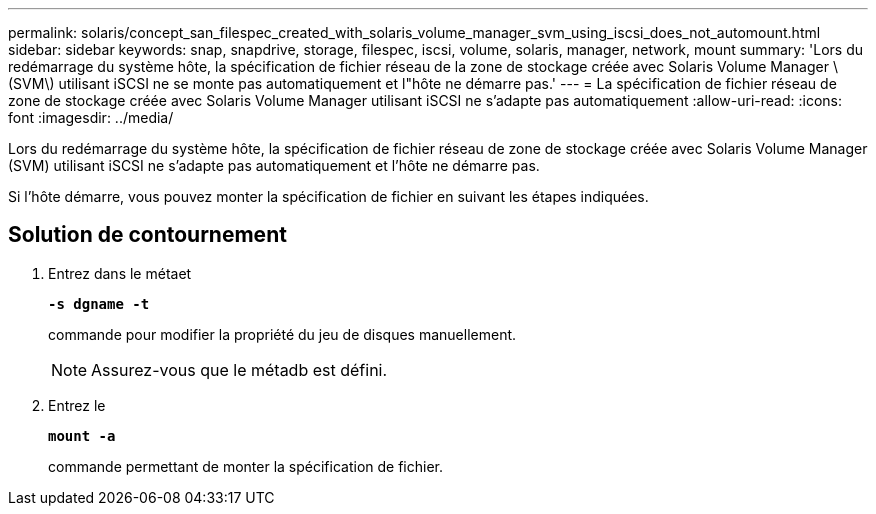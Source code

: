 ---
permalink: solaris/concept_san_filespec_created_with_solaris_volume_manager_svm_using_iscsi_does_not_automount.html 
sidebar: sidebar 
keywords: snap, snapdrive, storage, filespec, iscsi, volume, solaris, manager, network, mount 
summary: 'Lors du redémarrage du système hôte, la spécification de fichier réseau de la zone de stockage créée avec Solaris Volume Manager \(SVM\) utilisant iSCSI ne se monte pas automatiquement et l"hôte ne démarre pas.' 
---
= La spécification de fichier réseau de zone de stockage créée avec Solaris Volume Manager utilisant iSCSI ne s'adapte pas automatiquement
:allow-uri-read: 
:icons: font
:imagesdir: ../media/


[role="lead"]
Lors du redémarrage du système hôte, la spécification de fichier réseau de zone de stockage créée avec Solaris Volume Manager (SVM) utilisant iSCSI ne s'adapte pas automatiquement et l'hôte ne démarre pas.

Si l'hôte démarre, vous pouvez monter la spécification de fichier en suivant les étapes indiquées.



== Solution de contournement

. Entrez dans le métaet
+
`*-s dgname -t*`

+
commande pour modifier la propriété du jeu de disques manuellement.

+

NOTE: Assurez-vous que le métadb est défini.

. Entrez le
+
`*mount -a*`

+
commande permettant de monter la spécification de fichier.


